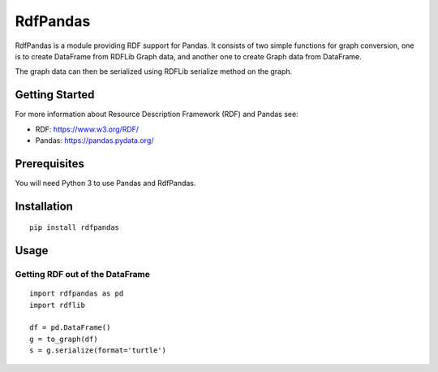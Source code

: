 RdfPandas
=========

RdfPandas is a module providing RDF support for Pandas. It consists of 
two simple functions for graph conversion, one is to create DataFrame from 
RDFLib Graph data, and another one to create Graph data from DataFrame. 

The graph data can then be serialized using RDFLib serialize method on the 
graph.

Getting Started
---------------

For more information about Resource Description Framework (RDF) and Pandas see:

- RDF: https://www.w3.org/RDF/
- Pandas: https://pandas.pydata.org/

Prerequisites
-------------

You will need Python 3 to use Pandas and RdfPandas.

Installation
------------

::

  pip install rdfpandas

Usage
-----

Getting RDF out of the DataFrame
^^^^^^^^^^^^^^^^^^^^^^^^^^^^^^^^^

::

  import rdfpandas as pd
  import rdflib
  
  df = pd.DataFrame()
  g = to_graph(df)
  s = g.serialize(format='turtle')
